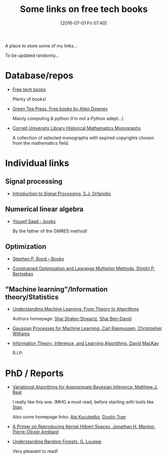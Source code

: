 #+BLOG: wordpress
#+POSTID: 295
#+DATE: [2016-07-01 Fri 07:40]
#+OPTIONS: toc:nil num:nil todo:nil pri:nil tags:nil ^:nil
#+CATEGORY: Some links, Computations
#+TAGS:
#+DESCRIPTION:
#+TITLE: Some links on free tech books

A place to store some of my links...  

To be updated randomly...

* Database/repos

- [[http://www.freetechbooks.com/][Free tech books]]

  Plenty of books!

- [[http://greenteapress.com/wp/][Green Tea Press, Free books by Allen Downey]]

  Mainly computing & python (I'm not a Python adept...)

- [[http://ebooks.library.cornell.edu/m/math/][Cornell University Library Historical Mathematics Monographs]] 

  A collection of selected monographs with expired copyrights chosen
  from the mathematics field.

* Individual links

** Signal processing

- [[http://www.ece.rutgers.edu/~orfanidi/intro2sp/][Introduction to Signal Processing, S.J. Orfanidis]]


** Numerical linear algebra

- [[http://www-users.cs.umn.edu/~saad/books.html][Yousef Saad - books]]

  By the father of the GMRES method!

** Optimization

- [[http://stanford.edu/~boyd/books.html][Stephen P. Boyd – Books]]


- [[http://www.mit.edu/~dimitrib/lagr_mult.html][Constrained Optimization and Lagrange Multiplier Methods, Dimitri P. Bertsekas]]


** "Machine learning"/Information theory/Statistics

- [[http://www.cs.huji.ac.il/~shais/UnderstandingMachineLearning/copy.html][Understanding Machine Learning: From Theory to Algorithms]]

  Authors homepage: [[http://www.cs.huji.ac.il/~shais/publications.html][Shai Shalev-Shwartz]], [[https://cs.uwaterloo.ca/~shai/publications.html][Shai Ben-David]]


- [[http://www.gaussianprocess.org/gpml/][Gaussian Processes for Machine Learning, Carl Rasmussen, Christopher Williams]]


- [[http://www.inference.phy.cam.ac.uk/itprnn/book.html][Information Theory, Inference, and Learning Algorithms, David MacKay]]

  R.I.P.


* PhD / Reports

- [[http://www.cse.buffalo.edu/faculty/mbeal/thesis/][Variational Algorithms for Approximate Bayesian Inference, Matthew J. Beal]]

  I really like this one. IMHO a must read, before starting with tools like [[http://mc-stan.org/][Stan]]. 

  Also some homepage links: [[http://www.proditus.com/papers.html][Alp Kucukelbir]], [[http://dustintran.com/][Dustin Tran]]


- [[http://arxiv.org/abs/1408.0952][A Primer on Reproducing Kernel Hilbert Spaces, Jonathan H. Manton, Pierre-Olivier Amblard]]


- [[http://www.montefiore.ulg.ac.be/~glouppe/pdf/phd-thesis.pdf][Understanding Random Forests, G. Louppe]]

  Very pleasant to read!
